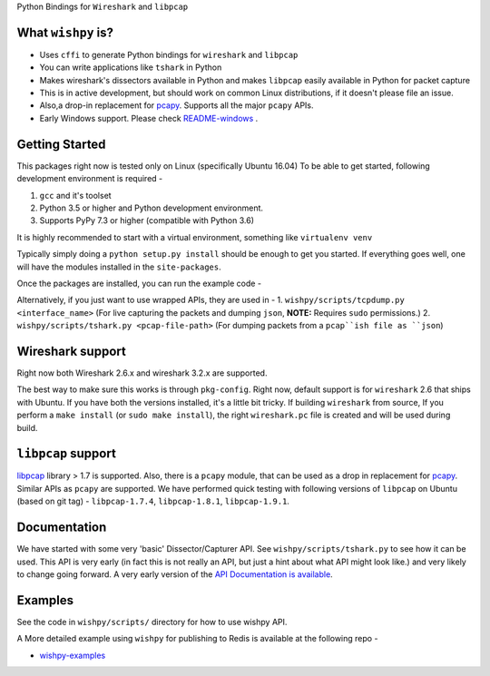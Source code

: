 Python Bindings for ``Wireshark`` and ``libpcap``

.. image:: https://travis-ci.com/hyphenOs/wishpy.svg?branch-master
    :target: https://travis-ci.com/hyphenOs/wishpy
    :alt: Build Status
.. image:: https://readthedocs.org/projects/wishpy/badge/?version-latest
   :target: https://wishpy.readthedocs.io/en/latest/?badge-latest
   :alt: Documentation Status
.. image:: https://coveralls.io/repos/github/hyphenOs/wishpy/badge.svg?branch-master
    :target: https://coveralls.io/github/hyphenOs/wishpy?branch-master
    :alt: Coverage Status

What ``wishpy`` is?
-------------------

- Uses ``cffi`` to generate Python bindings for ``wireshark`` and ``libpcap``
- You can write applications like ``tshark`` in Python
- Makes wireshark's dissectors available in Python and makes ``libpcap``
  easily available in Python for packet capture
- This is in active development, but should work on common Linux distributions,
  if it doesn't please file an issue.
- Also,a drop-in replacement for `pcapy <https://github.com/helpsystems/pcapy>`_. Supports all the major ``pcapy`` APIs.
- Early Windows support. Please check `README-windows <https://github.com/hyphenOs/wishpy/blob/master/README-windows.rst>`_ .

Getting Started
---------------

This packages right now is tested only on Linux (specifically Ubuntu 16.04)
To be able to get started, following development environment is required -

1. ``gcc`` and it's toolset
2. Python 3.5 or higher and Python development environment.
3. Supports PyPy 7.3 or higher (compatible with Python 3.6)

It is highly recommended to start with a virtual environment, something like
``virtualenv venv``

Typically simply doing a ``python setup.py install`` should be enough to get
you started. If everything goes well, one will have the modules installed
in the ``site-packages``.

Once the packages are installed, you can run the example code -

Alternatively, if you just want to use wrapped APIs, they are used in -
1. ``wishpy/scripts/tcpdump.py <interface_name>`` (For live capturing the packets and dumping ``json``, **NOTE:** Requires ``sudo`` permissions.)
2. ``wishpy/scripts/tshark.py <pcap-file-path>`` (For dumping packets from a ``pcap``ish file as ``json``)

Wireshark support
-----------------

Right now both Wireshark 2.6.x and wireshark 3.2.x are supported.

The best way to make sure this works is through ``pkg-config``. Right now,
default support is for ``wireshark`` 2.6 that ships with Ubuntu.
If you have both the versions installed, it's a little bit tricky. If building
``wireshark`` from source, If you perform a ``make install`` (or ``sudo make install``),
the right ``wireshark.pc`` file is created and will be used during build.

``libpcap`` support
-------------------

`libpcap <https://tcpdump.org>`_ library \> 1.7 is supported. Also, there is a ``pcapy`` module, that can be used as a drop in replacement for `pcapy <https://github.com/helpsystems/pcapy>`_. Similar APIs as ``pcapy`` are supported. We have performed quick testing with following versions of ``libpcap`` on Ubuntu (based on git tag) - ``libpcap-1.7.4``, ``libpcap-1.8.1``, ``libpcap-1.9.1``.

Documentation
-------------

We have started with some very 'basic' Dissector/Capturer API. See ``wishpy/scripts/tshark.py`` to see how it can be used.
This API is very early (in fact this is not really an API, but just a hint about what API might look like.)
and very likely to change going forward. A very early version of the `API Documentation is available <https://wishpy.readthedocs.io/en/latest/api.html>`_.

Examples
--------

See the code in ``wishpy/scripts/`` directory for how to use wishpy API.

A More detailed example using ``wishpy`` for publishing to Redis is available at the following repo -

* `wishpy-examples <https://github.com/hyphenOs/wishpy-examples>`_

